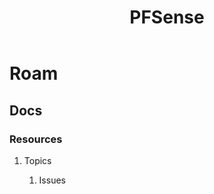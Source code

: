 :PROPERTIES:
:ID:       265a53db-5aac-4be0-9395-85e02027e512
:END:
#+TITLE: PFSense
#+DESCRIPTION: The Firewall
#+TAGS:
* Roam
** Docs
*** Resources
**** Topics
***** Issues
